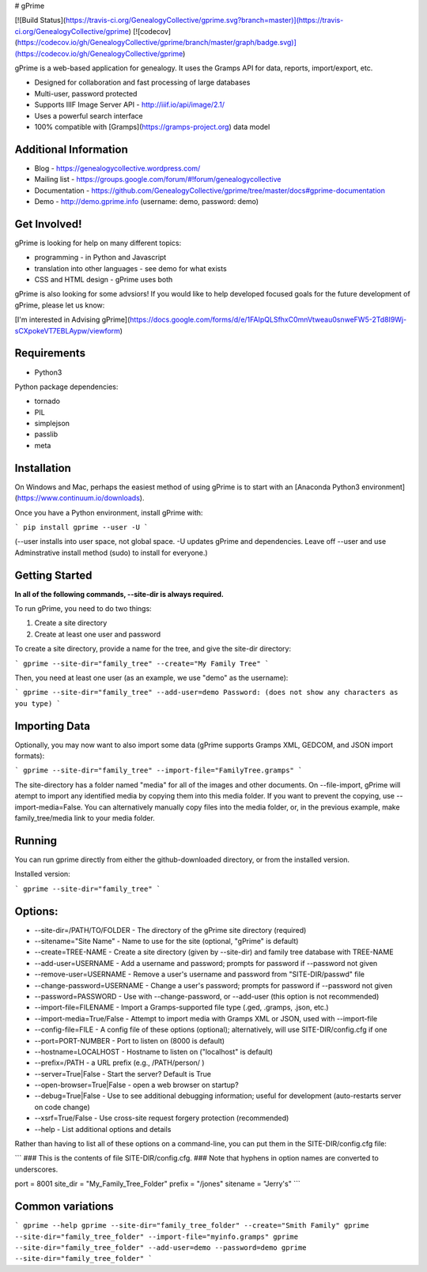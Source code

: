 # gPrime

[![Build Status](https://travis-ci.org/GenealogyCollective/gprime.svg?branch=master)](https://travis-ci.org/GenealogyCollective/gprime) [![codecov](https://codecov.io/gh/GenealogyCollective/gprime/branch/master/graph/badge.svg)](https://codecov.io/gh/GenealogyCollective/gprime)

gPrime is a web-based application for genealogy. It uses the Gramps API for data, reports, import/export, etc.

* Designed for collaboration and fast processing of large databases
* Multi-user, password protected
* Supports IIIF Image Server API - http://iiif.io/api/image/2.1/
* Uses a powerful search interface
* 100% compatible with [Gramps](https://gramps-project.org) data model

Additional Information
----------------------

* Blog - https://genealogycollective.wordpress.com/
* Mailing list - https://groups.google.com/forum/#!forum/genealogycollective
* Documentation - https://github.com/GenealogyCollective/gprime/tree/master/docs#gprime-documentation
* Demo - http://demo.gprime.info (username: demo, password: demo)

Get Involved!
-------------

gPrime is looking for help on many different topics:

* programming - in Python and Javascript
* translation into other languages - see demo for what exists
* CSS and HTML design - gPrime uses both

gPrime is also looking for some advsiors! If you would like to help developed focused goals for the future development of gPrime, please let us know:

[I'm interested in Advising gPrime](https://docs.google.com/forms/d/e/1FAIpQLSfhxC0mnVtweau0snweFW5-2Td8I9Wj-sCXpokeVT7EBLAypw/viewform)

Requirements
------------

* Python3

Python package dependencies:

* tornado
* PIL
* simplejson
* passlib
* meta

Installation
-------------

On Windows and Mac, perhaps the easiest method of using gPrime is to start with an [Anaconda Python3 environment](https://www.continuum.io/downloads).

Once you have a Python environment, install gPrime with:

```
pip install gprime --user -U
```

(--user installs into user space, not global space. -U updates gPrime and dependencies. Leave off --user and use Adminstrative install method (sudo) to install for everyone.)


Getting Started
---------------

**In all of the following commands, --site-dir is always required.**

To run gPrime, you need to do two things:

1. Create a site directory
2. Create at least one user and password

To create a site directory, provide a name for the tree, and give the site-dir directory:

```
gprime --site-dir="family_tree" --create="My Family Tree" 
```

Then, you need at least one user (as an example, we use "demo" as the username):

```
gprime --site-dir="family_tree" --add-user=demo
Password: (does not show any characters as you type)
```

Importing Data
--------------

Optionally, you may now want to also import some data (gPrime supports Gramps XML, GEDCOM, and JSON import formats):

```
gprime --site-dir="family_tree" --import-file="FamilyTree.gramps"
```

The site-directory has a folder named "media" for all of the images and other documents. On --file-import, gPrime will atempt to import any identified media by copying them into this media folder. If you want to prevent the copying, use --import-media=False. You can alternatively manually copy files into the media folder, or, in the previous example, make family_tree/media link to your media folder.

Running
-------

You can run gprime directly from either the github-downloaded directory, or from the installed version.

Installed version:

```
gprime --site-dir="family_tree"
```

Options:
------------

* --site-dir=/PATH/TO/FOLDER - The directory of the gPrime site directory (required)
* --sitename="Site Name" - Name to use for the site (optional, "gPrime" is default)
* --create=TREE-NAME - Create a site directory (given by --site-dir) and family tree database with TREE-NAME
* --add-user=USERNAME - Add a username and password; prompts for password if --password not given
* --remove-user=USERNAME - Remove a user's username and password from "SITE-DIR/passwd" file
* --change-password=USERNAME - Change a user's password; prompts for password if --password not given
* --password=PASSWORD - Use with --change-password, or --add-user (this option is not recommended)
* --import-file=FILENAME - Import a Gramps-supported file type (.ged, .gramps, .json, etc.)
* --import-media=True/False - Attempt to import media with Gramps XML or JSON, used with --import-file
* --config-file=FILE - A config file of these options (optional); alternatively, will use SITE-DIR/config.cfg if one
* --port=PORT-NUMBER - Port to listen on (8000 is default)
* --hostname=LOCALHOST - Hostname to listen on ("localhost" is default)
* --prefix=/PATH - a URL prefix (e.g., /PATH/person/ )
* --server=True|False - Start the server? Default is True
* --open-browser=True|False - open a web browser on startup?
* --debug=True|False - Use to see additional debugging information; useful for development (auto-restarts server on code change)
* --xsrf=True/False - Use cross-site request forgery protection (recommended)
* --help - List additional options and details

Rather than having to list all of these options on a command-line, you can put them in the SITE-DIR/config.cfg file:

```
### This is the contents of file SITE-DIR/config.cfg.
### Note that hyphens in option names are converted to underscores.

port     = 8001
site_dir = "My_Family_Tree_Folder"
prefix   = "/jones"
sitename = "Jerry's"
```

Common variations
-----------------

```
gprime --help
gprime --site-dir="family_tree_folder" --create="Smith Family"
gprime --site-dir="family_tree_folder" --import-file="myinfo.gramps"
gprime --site-dir="family_tree_folder" --add-user=demo --password=demo
gprime --site-dir="family_tree_folder"
```


